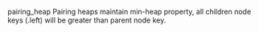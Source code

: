 # [[file:../../blender.org::*pairing heap][pairing heap:1]]
:org_mode_options:
#+STARTUP: inlineimages
#+STARTUP: overview
#+OPTIONS: ^:nil
:END:
pairing_heap
Pairing heaps maintain min-heap property, all children node keys (.left) will be
greater than parent node key.
# pairing heap:1 ends here
